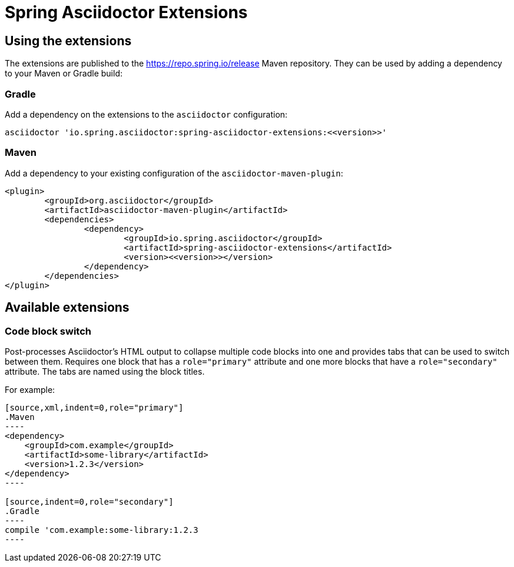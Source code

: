 = Spring Asciidoctor Extensions

== Using the extensions

The extensions are published to the https://repo.spring.io/release Maven repository.
They can be used by adding a dependency to your Maven or Gradle build:

=== Gradle

Add a dependency on the extensions to the `asciidoctor` configuration:

----
asciidoctor 'io.spring.asciidoctor:spring-asciidoctor-extensions:<<version>>'
----

=== Maven

Add a dependency to your existing configuration of the `asciidoctor-maven-plugin`:

----
<plugin>
	<groupId>org.asciidoctor</groupId>
	<artifactId>asciidoctor-maven-plugin</artifactId>
	<dependencies>
		<dependency>
			<groupId>io.spring.asciidoctor</groupId>
			<artifactId>spring-asciidoctor-extensions</artifactId>
			<version><<version>></version>
		</dependency>
	</dependencies>
</plugin>
----

== Available extensions

=== Code block switch

Post-processes Asciidoctor's HTML output to collapse multiple code blocks into one and provides
tabs that can be used to switch between them. Requires one block that has a `role="primary"`
attribute and one more blocks that have a `role="secondary"` attribute. The tabs are named using
the block titles.

For example:

[source,indent=0]
....
[source,xml,indent=0,role="primary"]
.Maven
----
<dependency>
    <groupId>com.example</groupId>
    <artifactId>some-library</artifactId>
    <version>1.2.3</version>
</dependency>
----

[source,indent=0,role="secondary"]
.Gradle
----
compile 'com.example:some-library:1.2.3
----
....
